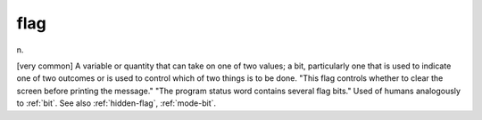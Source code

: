 .. _flag:

============================================================
flag
============================================================

n\.

[very common] A variable or quantity that can take on one of two values; a bit, particularly one that is used to indicate one of two outcomes or is used to control which of two things is to be done.
"This flag controls whether to clear the screen before printing the message."
"The program status word contains several flag bits."
Used of humans analogously to :ref:`bit`\.
See also :ref:`hidden-flag`\, :ref:`mode-bit`\.

